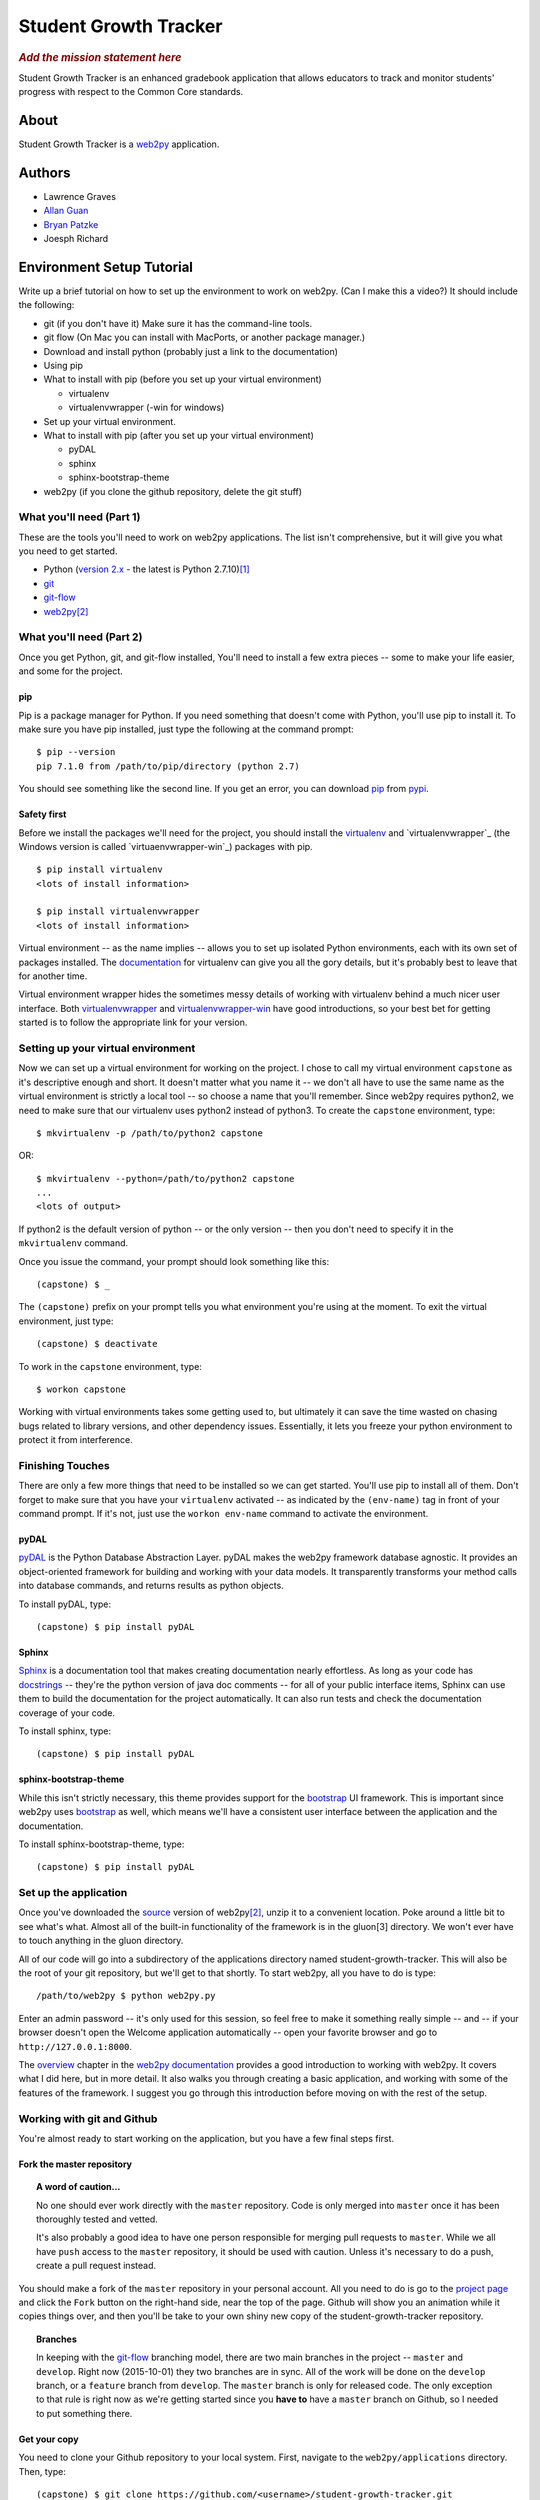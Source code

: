 .. This is the README file for the github project. It should also be included in
   the documentation.


========================
 Student Growth Tracker
========================

.. rubric:: *Add the mission statement here*

Student Growth Tracker is an enhanced gradebook application that allows educators
to track and monitor students' progress with respect to the Common Core standards.


About
=====

Student Growth Tracker is a `web2py`_ application.


Authors
=======


* Lawrence Graves
* `Allan Guan <https://github.com/forevaufo>`_
* `Bryan Patzke <https://github.com/bpatzke>`_
* Joesph Richard

.. _setup_tutorial:


Environment Setup Tutorial
==========================

Write up a brief tutorial on how to set up the environment to work on web2py.
(Can I make this a video?) It should include the following:

- git (if you don't have it) Make sure it has the command-line tools.
- git flow (On Mac you can install with MacPorts, or another package
  manager.)
- Download and install python (probably just a link to the documentation)
- Using pip
- What to install with pip (before you set up your virtual environment)

  - virtualenv
  - virtualenvwrapper (-win for windows)

- Set up your virtual environment.
- What to install with pip (after you set up your virtual environment)

  - pyDAL
  - sphinx
  - sphinx-bootstrap-theme

- web2py (if you clone the github repository, delete the git stuff)

---------------------------
 What you'll need (Part 1)
---------------------------

These are the tools you'll need to work on web2py applications. The list isn't
comprehensive, but it will give you what you need to get started.

- Python (`version 2.x`_ - the latest is Python 2.7.10)\ [1]_
- `git`_
- `git-flow`_
- `web2py`_\ [2]_


---------------------------
 What you'll need (Part 2)
---------------------------

Once you get Python, git, and git-flow installed, You'll need to install a few
extra pieces -- some to make your life easier, and some for the project.


pip
---

Pip is a package manager for Python. If you need something that doesn't come
with Python, you'll use pip to install it. To make sure you have pip installed,
just type the following at the command prompt: ::

  $ pip --version
  pip 7.1.0 from /path/to/pip/directory (python 2.7)

You should see something like the second line. If you get an error, you can
download `pip`_ from `pypi`_.


Safety first
------------

Before we install the packages we'll need for the project, you should install
the `virtualenv`_ and `virtualenvwrapper`_ (the Windows version is called
`virtuaenvwrapper-win`_) packages with pip. ::

  $ pip install virtualenv
  <lots of install information>

  $ pip install virtualenvwrapper
  <lots of install information>

Virtual environment -- as the name implies -- allows you to set up isolated
Python environments, each with its own set of packages installed. The
`documentation <https://virtualenv.pypa.io/en/latest/>`_ for virtualenv can give
you all the gory details, but it's probably best to leave that for another time.

Virtual environment wrapper hides the sometimes messy details of working with
virtualenv behind a much nicer user interface. Both `virtualenvwrapper
<http://virtualenvwrapper.readthedocs.org/en/latest/>`_ and `virtualenvwrapper-win
<https://pypi.python.org/pypi/virtualenvwrapper-win>`_ have good introductions,
so your best bet for getting started is to follow the appropriate link for your
version.


-------------------------------------
 Setting up your virtual environment
-------------------------------------

Now we can set up a virtual environment for working on the project. I chose to
call my virtual environment ``capstone`` as it's descriptive enough and short.
It doesn't matter what you name it -- we don't all have to use the same name as
the virtual environment is strictly a local tool -- so choose a name that you'll
remember. Since web2py requires python2, we need to make sure that our virtualenv
uses python2 instead of python3. To create the ``capstone`` environment, type::

  $ mkvirtualenv -p /path/to/python2 capstone

OR::

  $ mkvirtualenv --python=/path/to/python2 capstone
  ...
  <lots of output>

If python2 is the default version of python -- or the only version -- then you
don't need to specify it in the ``mkvirtualenv`` command.

Once you issue the command, your prompt should look something like this::

  (capstone) $ _

The ``(capstone)`` prefix on your prompt tells you what environment you're using
at the moment. To exit the virtual environment, just type::

  (capstone) $ deactivate

To work in the ``capstone`` environment, type::

  $ workon capstone

Working with virtual environments takes some getting used to, but ultimately it
can save the time wasted on chasing bugs related to library versions, and other
dependency issues. Essentially, it lets you freeze your python environment to
protect it from interference.


-------------------
 Finishing Touches
-------------------

There are only a few more things that need to be installed so we can get started.
You'll use pip to install all of them. Don't forget to make sure that you have
your ``virtualenv`` activated -- as indicated by the ``(env-name)`` tag in front
of your command prompt. If it's not, just use the ``workon env-name`` command
to activate the environment.

pyDAL
-----

`pyDAL`_ is the Python Database Abstraction Layer. pyDAL makes the web2py
framework database agnostic. It provides an object-oriented framework for
building and working with your data models. It transparently transforms your
method calls into database commands, and returns results as python objects.

To install pyDAL, type::

  (capstone) $ pip install pyDAL

Sphinx
------

`Sphinx`_ is a documentation tool that makes creating documentation nearly
effortless. As long as your code has `docstrings`_ -- they're the python version
of java doc comments -- for all of your public interface items, Sphinx can use
them to build the documentation for the project automatically. It can also run
tests and check the documentation coverage of your code.

To install sphinx, type::

  (capstone) $ pip install pyDAL

sphinx-bootstrap-theme
----------------------

While this isn't strictly necessary, this theme provides support for the
`bootstrap`_ UI framework. This is important since web2py uses `bootstrap`_ as
well, which means we'll have a consistent user interface between the application
and the documentation.

To install sphinx-bootstrap-theme, type::

  (capstone) $ pip install pyDAL


------------------------
 Set up the application
------------------------

Once you've downloaded the `source`_ version of web2py\ [2]_, unzip it to a
convenient location. Poke around a little bit to see what's what. Almost all of
the built-in functionality of the framework is in the gluon\ [3] directory. We
won't ever have to touch anything in the gluon directory.

All of our code will go into a subdirectory of the applications directory named
student-growth-tracker. This will also be the root of your git repository, but
we'll get to that shortly. To start web2py, all you have to do is type::

  /path/to/web2py $ python web2py.py

Enter an admin password -- it's only used for this session, so feel free to make
it something really simple -- and -- if your browser doesn't open the Welcome
application automatically -- open your favorite browser and go to
``http://127.0.0.1:8000``.

The `overview`_ chapter in the `web2py documentation`_ provides a good
introduction to working with web2py. It covers what I did here, but in more
detail. It also walks you through creating a basic application, and working with
some of the features of the framework. I suggest you go through this introduction
before moving on with the rest of the setup.

-----------------------------
 Working with git and Github
-----------------------------

You're almost ready to start working on the application, but you have a few final
steps first.

Fork the master repository
--------------------------

.. topic:: A word of caution...

           No one should ever work directly with the ``master`` repository.
           Code is only merged into ``master`` once it has been thoroughly
           tested and vetted.

           It's also probably a good idea to have one person responsible for
           merging pull requests to ``master``. While we all have ``push`` access
           to the ``master`` repository, it should be used with caution. Unless
           it's necessary to do a push, create a pull request instead.

You should make a fork of the ``master`` repository in your personal account.
All you need to do is go to the `project page`_ and click the ``Fork`` button on
the right-hand side, near the top of the page. Github will show you an animation
while it copies things over, and then you'll be take to your own shiny new copy
of the student-growth-tracker repository.

.. topic:: Branches

           In keeping with the `git-flow`_ branching model, there are two main
           branches in the project -- ``master`` and ``develop``. Right now
           (2015-10-01) they two branches are in sync. All of the work will be
           done on the ``develop`` branch, or a ``feature`` branch from
           ``develop``. The ``master`` branch is only for released code. The
           only exception to that rule is right now as we're getting started
           since you **have to** have a ``master`` branch on Github, so I needed
           to put something there.


Get your copy
-------------

You need to clone your Github repository to your local system. First, navigate
to the ``web2py/applications`` directory. Then, type::

  (capstone) $ git clone https://github.com/<username>/student-growth-tracker.git

Where ``<username`` is your Github user name. You should see something like::

  Cloning into 'student-growth-tracker'...
  remote: Counting objects: 115, done.
  remote: Compressing objects: 100% (92/92), done.
  Receiving objects:  85% (98/115)
  Receiving objects: 100% (115/115), 998.58 KiB | 0 bytes/s, done.
  Resolving deltas: 100% (16/16), done.
  Checking connectivity... done.

You should now have a directory named ``student-growth-tracker`` in your
applications directory.

If you start web2py, the application should be ready for use. You'll have to go
to the admin interface, or go to ``http://127.0.0.1:8000/student-growth-tracker``.


------------
 Next Steps
------------

That should get you going. I'll add more as I think of it.


.. rubric:: Footnotes

.. [1] web2py uses language features that were removed in Python 3.
.. [2] I recommend getting the `source`_ distribution.

       You can pull a copy from Github, but that complicates things with respect
       to source control. Since our working directory will be a sub-directory of
       web2py, you'll end up with web2py as your root project, and have to
       figure out how to work with our application as a sub-project.

       If you **do** pull the source from Github, just delete all of the .git*
       files in the web2py root directory. Then git won't recognize that as a
       repository anymore.
.. [3] Massimo DiPierro -- the creator of web2py and a professor at DePaul --
       took his PhD in high energy physics. My guess is that's why he named the
       core "gluon" -- because it forms the basic building blocks of the
       framework.

.. _web2py: https://web2py.com
.. _version 2.x: https://www.python.org/downloads/release/python-2710/
.. _git: http://git-scm.com/
.. _git-flow: https://github.com/nvie/gitflow
.. _pip: https://pypi.python.org/pypi/pip/
.. _pypi: https://pypi.python.org/pypi/
.. _virtualenv: https://pypi.python.org/pypi/virtualenv
.. _virtualenvwrapper: https://pypi.python.org/pypi/virtualenvwrapper
.. _virtualenvwrapper-win: https://pypi.python.org/pypi/virtualenvwrapper-win
.. _pyDAL: https://github.com/web2py/pydal
.. _Sphinx: http://sphinx-doc.org/
.. _docstrings: https://www.python.org/dev/peps/pep-0287/
.. _bootstrap: http://getbootstrap.com/
.. _source: http://www.web2py.com/examples/static/web2py_src.zip
.. _overview: http://web2py.com/books/default/chapter/29/03/overview
.. _web2py documentation: http://web2py.com/book
.. _project page: https://github.com/depaul-se-capstone-team-3/student-growth-tracker
